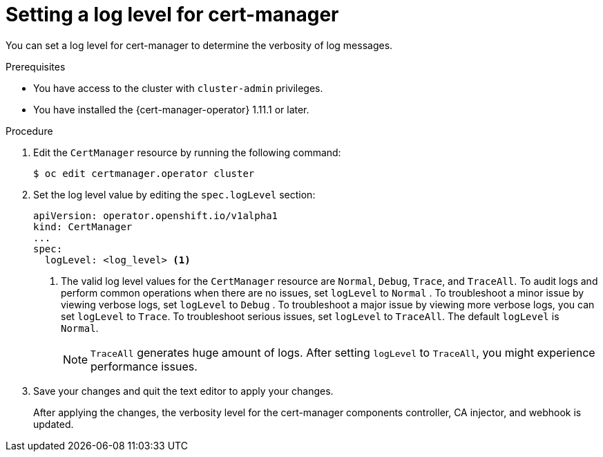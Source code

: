 // Module included in the following assemblies:
//
// * security/cert_manager_operator/cert-manager-log-levels.adoc

:_mod-docs-content-type: PROCEDURE
[id="cert-manager-enable-operand-log-level_{context}"]
= Setting a log level for cert-manager

You can set a log level for cert-manager to determine the verbosity of log messages.

.Prerequisites

* You have access to the cluster with `cluster-admin` privileges.
* You have installed the {cert-manager-operator} 1.11.1 or later.

.Procedure

. Edit the `CertManager` resource by running the following command:
+
[source,terminal]
----
$ oc edit certmanager.operator cluster
----

. Set the log level value by editing the `spec.logLevel` section:
+
[source,yaml]
----
apiVersion: operator.openshift.io/v1alpha1
kind: CertManager
...
spec:
  logLevel: <log_level> <1>
----
<1> The valid log level values for the `CertManager` resource are `Normal`, `Debug`, `Trace`, and `TraceAll`. To audit logs and perform common operations when there are no issues, set `logLevel` to `Normal` . To troubleshoot a minor issue by viewing verbose logs, set `logLevel` to `Debug` . To troubleshoot a major issue by viewing more verbose logs, you can set `logLevel` to `Trace`. To troubleshoot serious issues, set `logLevel` to `TraceAll`. The default `logLevel` is `Normal`.
+
[NOTE]
====
`TraceAll` generates huge amount of logs. After setting `logLevel` to `TraceAll`, you might experience performance issues.
====

. Save your changes and quit the text editor to apply your changes.
+
After applying the changes, the verbosity level for the cert-manager components controller, CA injector, and webhook is updated.